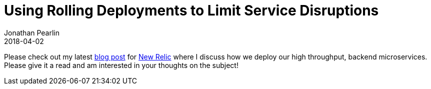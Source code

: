 = Using Rolling Deployments to Limit Service Disruptions
Jonathan Pearlin
2018-04-02
:jbake-type: post
:jbake-tags: java,microservices
:jbake-status: published
:source-highlighter: prettify
:linkattrs:
:id: rolling_deployments_micro_services
:icons: font
:blogpost: https://blog.newrelic.com/2018/04/02/rolling-deployments/[blog post, window="_blank"]
:newrelic: https://www.newrelic.com/[New Relic, window="_blank"]

Please check out my latest {blogpost} for {newrelic} where I discuss how we deploy our high throughput, backend microservices. Please give it a read and am interested in your thoughts on the subject!